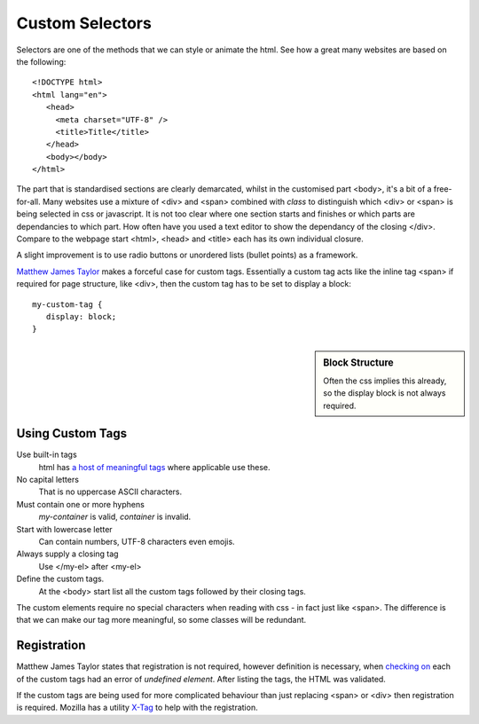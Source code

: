 Custom Selectors
================

Selectors are one of the methods that we can style or animate the html. See 
how a great many websites are based on the following::

   <!DOCTYPE html>
   <html lang="en">
      <head>
        <meta charset="UTF-8" />
        <title>Title</title>
      </head>
      <body></body>
   </html>

The part that is standardised sections are clearly
demarcated, whilst in the customised part <body>, it's a bit of a free-for-all.
Many websites use a mixture of <div> and <span> combined with *class* to
distinguish which <div> or <span> is being selected in css or javascript. It is 
not too clear where one section starts and finishes or which parts are 
dependancies to which part. How often have you used a text editor to show
the dependancy of the closing </div>. Compare to the webpage start <html>,
<head> and <title> each has its own individual closure.

A slight improvement is to use radio buttons or unordered lists
(bullet points) as a framework. 

`Matthew James Taylor <https://matthewjamestaylor.com/div-custom-elements>`_
makes a forceful case for custom tags. Essentially a custom tag acts like
the inline tag <span> if required for page structure, like <div>, then
the custom tag has to be set to display a block::

   my-custom-tag {
      display: block;
   }

.. sidebar:: Block Structure

   Often the css implies this already, so the display block is not 
   always required.

Using Custom Tags
-----------------

Use built-in tags
   html has `a host of meaningful tags <https://developer.mozilla.org/en-US/docs/Web/HTML/Reference/Elements>`_
   where applicable use these.

No capital letters
   That is no uppercase ASCII characters.

Must contain one or more hyphens
   *my-container* is valid, *container* is invalid.

Start with lowercase letter
   Can contain numbers, UTF-8 characters even emojis.

Always supply a closing tag
   Use </my-el> after <my-el>

Define the custom tags.
   At the <body> start list all the custom tags followed by their closing tags.

The custom elements require no special characters when reading with css - in
fact just like <span>. The difference is that we can make our tag more meaningful,
so some classes will be redundant.

Registration
------------

Matthew James Taylor states that registration is not required, however 
definition is necessary, when
`checking on <https://validator.w3.org/check>`_ each of the custom tags 
had an error of *undefined element*. After listing the tags, the HTML was
validated.

If the custom tags are being used for more complicated behaviour than
just replacing <span> or <div> then registration is required. Mozilla has a
utility `X-Tag <https://www.x-tags.org/>`_ to help with the registration.
